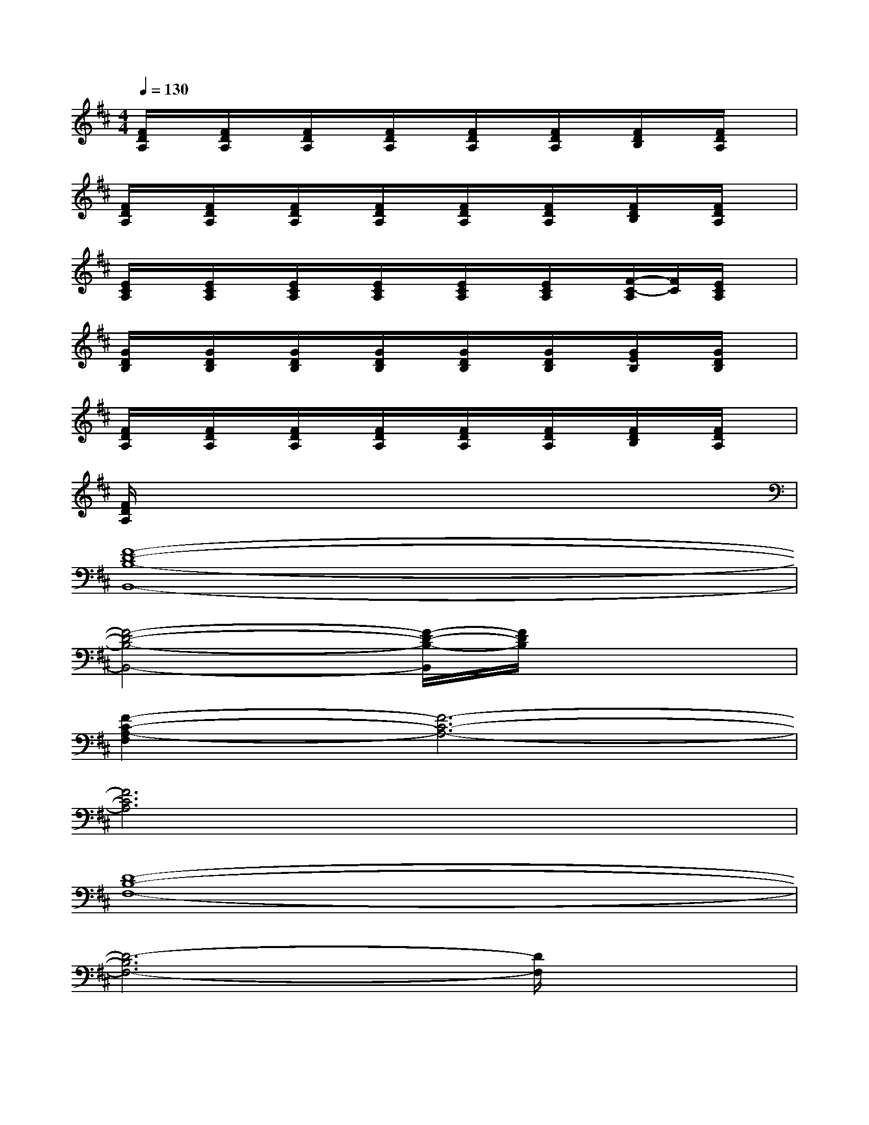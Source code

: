 X:1
T:
M:4/4
L:1/8
Q:1/4=130
K:D%2sharps
V:1
[F/2D/2A,/2]x/2[F/2D/2A,/2]x/2[F/2D/2A,/2]x/2[F/2D/2A,/2]x/2[F/2D/2A,/2]x/2[F/2D/2A,/2]x/2[F/2D/2B,/2]x/2[F/2D/2A,/2]x/2|
[F/2D/2A,/2]x/2[F/2D/2A,/2]x/2[F/2D/2A,/2]x/2[F/2D/2A,/2]x/2[F/2D/2A,/2]x/2[F/2D/2A,/2]x/2[F/2D/2B,/2]x/2[F/2D/2A,/2]x/2|
[E/2C/2A,/2]x/2[E/2C/2A,/2]x/2[E/2C/2A,/2]x/2[E/2C/2A,/2]x/2[E/2C/2A,/2]x/2[E/2C/2A,/2]x/2[F/2-C/2-A,/2][F/2C/2][E/2C/2A,/2]x/2|
[G/2D/2B,/2]x/2[G/2D/2B,/2]x/2[G/2D/2B,/2]x/2[G/2D/2B,/2]x/2[G/2D/2B,/2]x/2[G/2D/2B,/2]x/2[G/2E/2B,/2]x/2[G/2D/2B,/2]x/2|
[F/2D/2A,/2]x/2[F/2D/2A,/2]x/2[F/2D/2A,/2]x/2[F/2D/2A,/2]x/2[F/2D/2A,/2]x/2[F/2D/2A,/2]x/2[F/2D/2B,/2]x/2[F/2D/2A,/2]x/2|
[F/2D/2A,/2]x6x3/2|
[F8-D8-B,8-B,,8-]|
[F4-D4-B,4-B,,4-][F/2-D/2-B,/2-B,,/2][F/2D/2B,/2]x3|
[F2-C2-A,2-F,2][F6-C6-A,6-]|
[F6C6A,6]x2|
[D8-B,8-F,8-]|
[D6-B,6F,6-][D/2F,/2]x3/2|
[C8-A,8-F,8-]|
[C6A,6F,6]x2|
[D8-B,8-G,8-]|
[D4-B,4-G,4-][D3/2B,3/2G,3/2]x2x/2